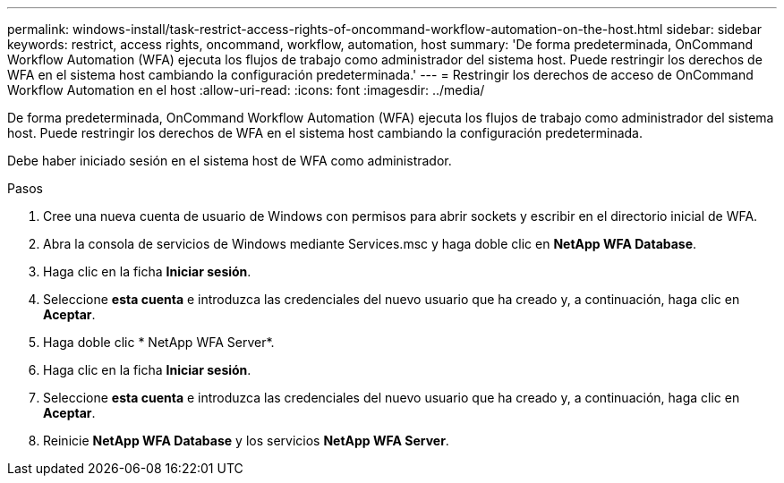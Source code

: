 ---
permalink: windows-install/task-restrict-access-rights-of-oncommand-workflow-automation-on-the-host.html 
sidebar: sidebar 
keywords: restrict, access rights, oncommand, workflow, automation, host 
summary: 'De forma predeterminada, OnCommand Workflow Automation (WFA) ejecuta los flujos de trabajo como administrador del sistema host. Puede restringir los derechos de WFA en el sistema host cambiando la configuración predeterminada.' 
---
= Restringir los derechos de acceso de OnCommand Workflow Automation en el host
:allow-uri-read: 
:icons: font
:imagesdir: ../media/


[role="lead"]
De forma predeterminada, OnCommand Workflow Automation (WFA) ejecuta los flujos de trabajo como administrador del sistema host. Puede restringir los derechos de WFA en el sistema host cambiando la configuración predeterminada.

Debe haber iniciado sesión en el sistema host de WFA como administrador.

.Pasos
. Cree una nueva cuenta de usuario de Windows con permisos para abrir sockets y escribir en el directorio inicial de WFA.
. Abra la consola de servicios de Windows mediante Services.msc y haga doble clic en *NetApp WFA Database*.
. Haga clic en la ficha *Iniciar sesión*.
. Seleccione *esta cuenta* e introduzca las credenciales del nuevo usuario que ha creado y, a continuación, haga clic en *Aceptar*.
. Haga doble clic * NetApp WFA Server*.
. Haga clic en la ficha *Iniciar sesión*.
. Seleccione *esta cuenta* e introduzca las credenciales del nuevo usuario que ha creado y, a continuación, haga clic en *Aceptar*.
. Reinicie *NetApp WFA Database* y los servicios *NetApp WFA Server*.

